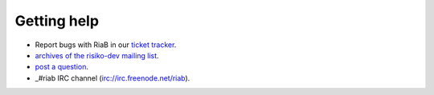 ============
Getting help
============

* Report bugs with RiaB in our `ticket tracker`_.

* `archives of the risiko-dev mailing list`_.

* `post a question`_.

* _#riab IRC channel (irc://irc.freenode.net/riab).

.. _archives of the risiko-dev mailing list: http://groups.google.com/group/risiko-dev/
.. _post a question: http://groups.google.com/group/risiko-dev
.. _#riab IRC channel: irc://irc.freenode.net/riab
.. _ticket tracker: http://github.com/AIFDR/riab/issues

